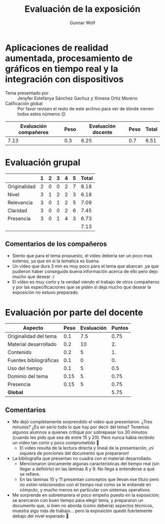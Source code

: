 #+title: Evaluación de la exposición
#+author: Gunnar Wolf

* Aplicaciones de realidad aumentada, procesamiento de gráficos en tiempo real y la integración con dispositivos

- Tema presentado por :: Jenyfer Estefanya Sánchez Gachuz y Ximena Ortiz Moreno
- Calificación global :: Por favor revisen el resto de este archivo para ver de
  dónde vienen todos estos números 😉

|------------------------+------+--------------------+------+---------|
| Evaluación  compañeros | Peso | Evaluación docente | Peso | *Total* |
|------------------------+------+--------------------+------+---------|
|                   7.13 |  0.3 |               6.25 |  0.7 |    6.51 |
|------------------------+------+--------------------+------+---------|
#+TBLFM: @2$5=$1*$2+$3*$4;f-2

* Evaluación grupal

|              | 1 | 2 | 3 | 4 | 5 | Total |
|--------------+---+---+---+---+---+-------|
| Originalidad | 2 | 0 | 0 | 2 | 7 |  8.18 |
| Nivel        | 3 | 1 | 2 | 2 | 3 |  6.18 |
| Relevancia   | 3 | 0 | 1 | 2 | 5 |  7.09 |
| Claridad     | 3 | 0 | 0 | 2 | 6 |  7.45 |
| Presencia    | 3 | 0 | 1 | 4 | 3 |  6.73 |
|--------------+---+---+---+---+---+-------|
|              |   |   |   |   |   |  7.13 |
#+TBLFM: @2$7..@6$7=10 * (0.2*$2 + 0.4*$3 + 0.6*$4 + 0.8*$5 + $6 ) / vsum($2..$6); f-2::@7$7=vmean(@2$7..@6$7); f-2

** Comentarios de los compañeros
- Siento que para el tema propuesto, el video deberia ser un poco mas extenso,
  ya que en si la tematica es buena.
- Un vídeo que dura 3 min es muy poco para el tema que abarcan ,ya que pudieron
  haber conseguido buena información acerca de ello pero dejo mucho que desear
  :/
- El vídeo es muy corto y la verdad viendo el trabajo de otros compañeros y por
  las especificaciones que se piden si deja mucho que desear la exposición no
  estuvo preparado.

* Evaluación por parte del docente

| *Aspecto*              | *Peso* | *Evaluación* | *Puntos* |
|------------------------+--------+--------------+----------|
| Originalidad del tema  |    0.1 |          7.5 |     0.75 |
| Material desarrollado  |    0.2 |           10 |       2. |
| Contenido              |    0.2 |            5 |       1. |
| Fuentes bibliográficas |    0.1 |            0 |       0. |
| Uso del tiempo         |    0.1 |            5 |      0.5 |
| Dominio del tema       |   0.15 |            5 |     0.75 |
| Presencia              |   0.15 |            5 |     0.75 |
|------------------------+--------+--------------+----------|
| *Global*               |        |              |     5.75 |
#+TBLFM: @<<$4..@>>$4=$2*$3::$4=vsum(@<<..@>>);f-2

** Comentarios

- Me dejó completamente sorprendido el video que presentaron. ¿Tres minutos? ¿Es
  en serio todo lo que hay por decir del tema? Tenemos algunos alumnos a quienes
  critiqué por sobrepasar los 30 minutos (cuando les pido que sea de entre 15 y
  20). Pero nunca había recibido un video tan corto y poco comprometido 🙁
  - El video resulta de la lectura directa y lineal de la presentación, ¡ni
    siquiera de porciones del documento que prepararon!
- La bibliografía que presentan no cuadra con el material
  desarrollado.
  - Mencionaron únicamente algunas características del tiempo real (sin llegar
    a definirlo) en las láminas 8 y 9. No llega a entenderse a qué se refiere.
  - En las láminas 10 y 11 presentan conceptos que llevan ese título pero /no
    están relacionados/ con el tiempo real como se le entiende en cómputo, y
    mucho menos en particular con sistemas operativos.
- Me sorprende en sobremanera el poco empeño puesto en la exposición; se
  acercaron con buen tiempo para elegir tema, y prepararon un documento que, si
  bien no aborda (como debería) aspectos técnicos, muestra algo más de
  trabajo... pero la exposición quedó fuertemente debajo del nivel esperado 🙁
